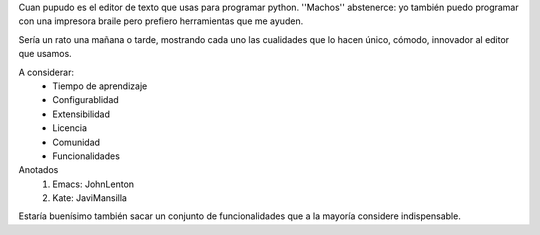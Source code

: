Cuan pupudo es el editor de texto que usas para programar python. ''Machos'' abstenerce: yo también puedo programar con una impresora braile pero prefiero herramientas que me ayuden.

Sería un rato una mañana o tarde, mostrando cada uno las cualidades que lo hacen único, cómodo, innovador al editor que usamos.

A considerar:
    * Tiempo de aprendizaje
    * Configurablidad
    * Extensibilidad
    * Licencia
    * Comunidad
    * Funcionalidades

Anotados
   1. Emacs: JohnLenton
   2. Kate: JaviMansilla


Estaría buenísimo también sacar un conjunto de funcionalidades que a la mayoría considere indispensable. 
